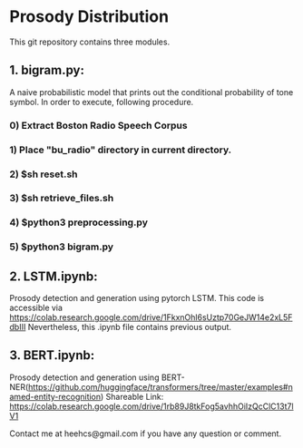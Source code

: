 #+OPTIONS: ^:nil
#+OPTIONS: _:nil

* Prosody Distribution

This git repository contains three modules.

** 1. bigram.py: 
A naive probabilistic model that prints out the conditional probability of tone
symbol. In order to execute, following procedure.
*** 0) Extract Boston Radio Speech Corpus
*** 1) Place "bu_radio" directory in current directory.
*** 2) $sh reset.sh
*** 3) $sh retrieve_files.sh
*** 4) $python3 preprocessing.py
*** 5) $python3 bigram.py

** 2. LSTM.ipynb: 
Prosody detection and generation using pytorch LSTM. 
This code is accessible via https://colab.research.google.com/drive/1FkxnOhl6sUztp70GeJW14e2xL5FdbIII
Nevertheless, this .ipynb file contains previous output.

** 3. BERT.ipynb: 
Prosody detection and generation using
BERT-NER(https://github.com/huggingface/transformers/tree/master/examples#named-entity-recognition)
Shareable Link: https://colab.research.google.com/drive/1rb89J8tkFog5avhhOiIzQcClC13t7lV1

Contact me at heehcs@gmail.com if you have any question or comment.
